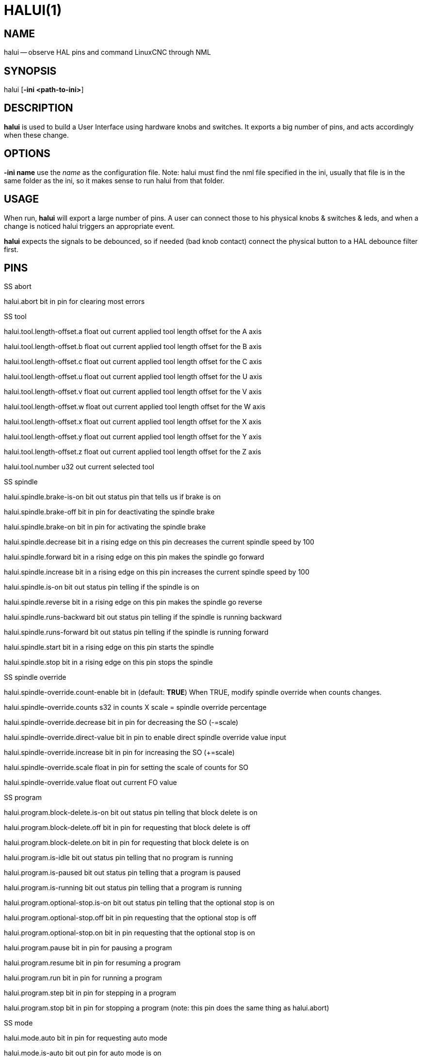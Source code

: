 = HALUI(1)
:manmanual: HAL Components
:mansource: ../man/man1/halui.1.asciidoc
:man version : 


== NAME
halui -- observe HAL pins and command LinuxCNC through NML


== SYNOPSIS
halui
[**-ini <path-to-ini>**]


== DESCRIPTION
**halui** is used to build a User Interface using hardware knobs
and switches. It exports a big number of pins, and acts accordingly 
when these change.


== OPTIONS

**-ini name**
use the __name__ as the configuration file. Note: halui must find the 
nml file specified in the ini, usually that file is in the same 
folder as the ini, so it makes sense to run halui from that folder.


== USAGE
When run, **halui** will export a large number of pins. A user can connect
those to his physical knobs & switches & leds, and when a change is noticed
halui triggers an appropriate event.

**halui** expects the signals to be debounced, so if needed (bad knob contact) connect the physical button to a HAL debounce filter first.



== PINS

.SS abort

halui.abort bit in 
pin for clearing most errors

.SS tool

halui.tool.length-offset.a float out 
current applied tool length offset for the A axis

halui.tool.length-offset.b float out 
current applied tool length offset for the B axis

halui.tool.length-offset.c float out 
current applied tool length offset for the C axis

halui.tool.length-offset.u float out 
current applied tool length offset for the U axis

halui.tool.length-offset.v float out 
current applied tool length offset for the V axis

halui.tool.length-offset.w float out 
current applied tool length offset for the W axis

halui.tool.length-offset.x float out 
current applied tool length offset for the X axis

halui.tool.length-offset.y float out 
current applied tool length offset for the Y axis

halui.tool.length-offset.z float out 
current applied tool length offset for the Z axis

halui.tool.number u32 out 
current selected tool

.SS spindle

halui.spindle.brake-is-on bit out 
status pin that tells us if brake is on

halui.spindle.brake-off bit in 
pin for deactivating the spindle brake

halui.spindle.brake-on bit in 
pin for activating the spindle brake

halui.spindle.decrease bit in 
a rising edge on this pin decreases the current spindle speed by 100

halui.spindle.forward bit in 
a rising edge on this pin makes the spindle go forward

halui.spindle.increase bit in 
a rising edge on this pin increases the current spindle speed by 100

halui.spindle.is-on bit out 
status pin telling if the spindle is on

halui.spindle.reverse bit in 
a rising edge on this pin makes the spindle go reverse

halui.spindle.runs-backward bit out 
status pin telling if the spindle is running backward

halui.spindle.runs-forward bit out 
status pin telling if the spindle is running forward

halui.spindle.start bit in 
a rising edge on this pin starts the spindle

halui.spindle.stop bit in 
a rising edge on this pin stops the spindle

.SS spindle override

halui.spindle-override.count-enable bit in  (default: **TRUE**)
When TRUE, modify spindle override when counts changes.

halui.spindle-override.counts s32 in 
counts X scale = spindle override percentage

halui.spindle-override.decrease bit in 
pin for decreasing the SO (-=scale)

halui.spindle-override.direct-value bit in 
pin to enable direct spindle override value input

halui.spindle-override.increase bit in 
pin for increasing the SO (+=scale)

halui.spindle-override.scale float in 
pin for setting the scale of counts for SO

halui.spindle-override.value float out 
current FO value

.SS program

halui.program.block-delete.is-on bit out 
status pin telling that block delete is on

halui.program.block-delete.off bit in 
pin for requesting that block delete is off

halui.program.block-delete.on bit in 
pin for requesting that block delete is on

halui.program.is-idle bit out 
status pin telling that no program is running

halui.program.is-paused bit out 
status pin telling that a program is paused

halui.program.is-running bit out 
status pin telling that a program is running

halui.program.optional-stop.is-on bit out 
status pin telling that the optional stop is on

halui.program.optional-stop.off bit in 
pin requesting that the optional stop is off

halui.program.optional-stop.on bit in 
pin requesting that the optional stop is on

halui.program.pause bit in 
pin for pausing a program

halui.program.resume bit in 
pin for resuming a program

halui.program.run bit in 
pin for running a program

halui.program.step bit in 
pin for stepping in a program

halui.program.stop bit in 
pin for stopping a program 
(note: this pin does the same thing as halui.abort)

.SS mode

halui.mode.auto bit in 
pin for requesting auto mode

halui.mode.is-auto bit out 
pin for auto mode is on

halui.mode.is-joint bit out 
pin showing joint by joint jog mode is on

halui.mode.is-manual bit out 
pin for manual mode is on

halui.mode.is-mdi bit out 
pin for mdi mode is on

halui.mode.is-teleop bit out 
pin showing coordinated jog mode is on

halui.mode.joint bit in 
pin for requesting joint by joint jog mode

halui.mode.manual bit in 
pin for requesting manual mode

halui.mode.mdi bit in 
pin for requesting mdi mode

halui.mode.teleop bit in 
pin for requesting coordinated jog mode

.SS mdi (optional)

halui.mdi-command-XX bit in
**halui** looks for ini variables named [HALUI]MDI_COMMAND, and
exports a pin for each command it finds.  When the pin is driven TRUE,
**halui** runs the specified MDI command.  XX is a two digit number
starting at 00.  If no [HALUI]MDI_COMMAND variables are set in the ini
file, no halui.mdi-command-XX pins will be exported by halui.

.SS mist

halui.mist.is-on bit out 
pin for mist is on

halui.mist.off bit in 
pin for stopping mist

halui.mist.on bit in 
pin for starting mist

.SS max-velocity

halui.max-velocity.count-enable bit in  (default: **TRUE**)
When TRUE, modify max velocity when counts changes.

halui.max-velocity.counts s32 in 
counts from an encoder for example to change maximum velocity

halui.max-velocity.decrease bit in 
pin for decreasing the maximum velocity (-=scale)

halui.max-velocity.direct-value bit in 
pin for using a direct value for max velocity

halui.max-velocity.increase bit in 
pin for increasing the maximum velocity (+=scale)

halui.max-velocity.scale float in 
pin for setting the scale on changing the maximum velocity

halui.max-velocity.value float out 
Current value for maximum velocity

.SS machine

halui.machine.is-on bit out 
pin for machine is On/Off

halui.machine.off bit in 
pin for setting machine Off

halui.machine.on bit in 
pin for setting machine On

.SS lube

halui.lube.is-on bit out 
pin for lube is on

halui.lube.off bit in 
pin for stopping lube

halui.lube.on bit in 
pin for starting lube

.SS joint

halui.joint.N.has-fault bit out 
status pin telling that joint N has a fault

halui.joint.N.home bit in 
pin for homing joint N

halui.joint.N.is-homed bit out 
status pin telling that joint N is homed

halui.joint.N.is-selected bit out 
status pin that joint N is selected

halui.joint.N.on-hard-max-limit bit out 
status pin telling that joint N is on the positive hardware limit

halui.joint.N.on-hard-min-limit bit out 
status pin telling that joint N is on the negative hardware limit

halui.joint.N.on-soft-max-limit bit out 
status pin telling that joint N is on the positive software limit

halui.joint.N.on-soft-min-limit bit out 
status pin telling that joint N is on the negative software limit

halui.joint.N.select bit in 
pin for selecting joint N

halui.joint.N.unhome bit in 
pin for unhoming joint N

halui.joint.selected u32 out 
selected joint

halui.joint.selected.has-fault bit out 
status pin selected joint is faulted

halui.joint.selected.home bit in 
pin for homing the selected joint 

halui.joint.selected.is-homed bit out 
status pin telling that the selected joint is homed

halui.joint.selected.on-hard-max-limit bit out 
status pin telling that the selected joint is on the positive hardware limit

halui.joint.selected.on-hard-min-limit bit out 
status pin telling that the selected joint is on the negative hardware limit

halui.joint.selected.on-soft-max-limit bit out 
status pin telling that the selected joint is on the positive software limit

halui.joint.selected.on-soft-min-limit bit out 
status pin telling that the selected joint is on the negative software limit

halui.joint.selected.unhome bit in 
pin for unhoming the selected joint

.SS jog

halui.jog.deadband float in 
pin for setting jog analog deadband (jog analog inputs smaller/slower than this are ignored)

halui.jog-speed float in 
pin for setting jog speed for plus/minus jogging.

halui.jog.N.analog float in 
pin for jogging the axis N using an float value (e.g. joystick)

halui.jog.N.increment float in 
pin for setting the jog increment for axis N when using increment-plus/minus

halui.jog.N.increment-minus bit in 
a rising edge will will make axis N jog in the negative direction by the increment amount

halui.jog.N.increment-plus bit in 
a rising edge will will make axis N jog in the positive direction by the increment amount

halui.jog.N.minus bit in 
pin for jogging axis N in negative direction at the halui.jog-speed velocity

halui.jog.N.plus bit in 
pin for jogging axis N in positive direction at the halui.jog-speed velocity

halui.jog.selected.increment float in 
pin for setting the jog increment for the selected axis when using increment-plus/minus

halui.jog.selected.increment-minus bit in 
a rising edge will will make the selected axis jog in the negative direction by the increment amount

halui.jog.selected.increment-plus bit in 
a rising edge will will make the selected axis jog in the positive direction by the increment amount

halui.jog.selected.minus bit in 
pin for jogging the selected axis in negative direction at the halui.jog-speed velocity

halui.jog.selected.plus
pin for jogging the selected axis  bit in in positive direction at the halui.jog-speed velocity

.SS flood

halui.flood.is-on bit out 
pin for flood is on

halui.flood.off bit in 
pin for stopping flood

halui.flood.on bit in 
pin for starting flood

.SS feed override

halui.feed-override.count-enable bit in  (default: **TRUE**)
When TRUE, modify feed override when counts changes.

halui.feed-override.counts s32 in 
counts X scale = feed override percentage

halui.feed-override.decrease bit in 
pin for decreasing the FO (-=scale)

halui.feed-override.direct-value bit in 
pin to enable direct value feed override input

halui.feed-override.increase bit in 
pin for increasing the FO (+=scale)

halui.feed-override.scale float in 
pin for setting the scale on changing the FO

halui.feed-override.value float out 
current Feed Override value

.SS estop

halui.estop.activate bit in 
pin for setting Estop (LinuxCNC internal) On

halui.estop.is-activated bit out 
pin for displaying Estop state (LinuxCNC internal) On/Off

halui.estop.reset bit in 
pin for resetting Estop (LinuxCNC internal) Off

.SS axis

halui.axis.N.pos-commanded float out  float out 
Commanded axis position in machine coordinates

halui.axis.N.pos-feedback float out  float out 
Feedback axis position in machine coordinates

halui.axis.N.pos-relative float out  float out 
Commanded axis position in relative coordinates

.SS home

halui.home-all bit in 
pin for requesting home-all 
(only available when a valid homing sequence is specified)



== SEE ALSO



== HISTORY



== BUGS
none known at this time.


== AUTHOR
Written by Alex Joni, as part of the LinuxCNC project. Updated by John
Thornton


== REPORTING BUGS
Report bugs to alex_joni AT users DOT sourceforge DOT net


== COPYRIGHT
Copyright \(co 2006 Alex Joni.
This is free software; see the source for copying conditions.  There is NO
warranty; not even for MERCHANTABILITY or FITNESS FOR A PARTICULAR PURPOSE.
